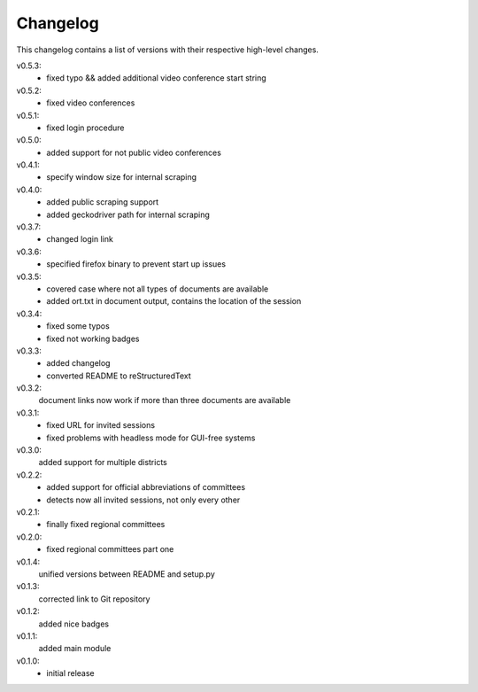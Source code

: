 Changelog
=========

This changelog contains a list of versions with their respective high-level changes.

v0.5.3:
    - fixed typo && added additional video conference start string
v0.5.2:
    - fixed video conferences
v0.5.1:
    - fixed login procedure
v0.5.0:
    - added support for not public video conferences
v0.4.1:
    - specify window size for internal scraping
v0.4.0:
    - added public scraping support
    - added geckodriver path for internal scraping
v0.3.7:
    - changed login link
v0.3.6:
    - specified firefox binary to prevent start up issues
v0.3.5:
    - covered case where not all types of documents are available
    - added ort.txt in document output, contains the location of the session
v0.3.4:
    - fixed some typos
    - fixed not working badges
v0.3.3:
    - added changelog
    - converted README to reStructuredText
v0.3.2:
    document links now work if more than three documents are available
v0.3.1:
    - fixed URL for invited sessions
    - fixed problems with headless mode for GUI-free systems
v0.3.0:
    added support for multiple districts
v0.2.2:
    - added support for official abbreviations of committees
    - detects now all invited sessions, not only every other
v0.2.1:
    - finally fixed regional committees
v0.2.0:
    - fixed regional committees part one
v0.1.4:
    unified versions between README and setup.py
v0.1.3:
    corrected link to Git repository
v0.1.2:
    added nice badges
v0.1.1:
    added main module
v0.1.0:
    - initial release
